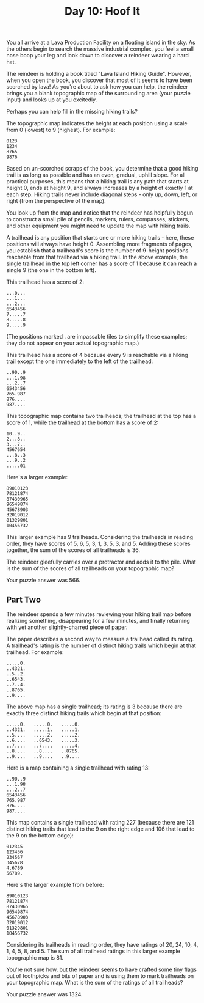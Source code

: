 #+TITLE: Day 10: Hoof It

You all arrive at a Lava Production Facility on a floating island in the sky. As the others begin to search the massive industrial complex, you feel a small nose boop your leg and look down to discover a reindeer wearing a hard hat.

The reindeer is holding a book titled "Lava Island Hiking Guide". However, when you open the book, you discover that most of it seems to have been scorched by lava! As you're about to ask how you can help, the reindeer brings you a blank topographic map of the surrounding area (your puzzle input) and looks up at you excitedly.

Perhaps you can help fill in the missing hiking trails?

The topographic map indicates the height at each position using a scale from 0 (lowest) to 9 (highest). For example:

#+begin_src
0123
1234
8765
9876
#+end_src

Based on un-scorched scraps of the book, you determine that a good hiking trail is as long as possible and has an even, gradual, uphill slope. For all practical purposes, this means that a hiking trail is any path that starts at height 0, ends at height 9, and always increases by a height of exactly 1 at each step. Hiking trails never include diagonal steps - only up, down, left, or right (from the perspective of the map).

You look up from the map and notice that the reindeer has helpfully begun to construct a small pile of pencils, markers, rulers, compasses, stickers, and other equipment you might need to update the map with hiking trails.

A trailhead is any position that starts one or more hiking trails - here, these positions will always have height 0. Assembling more fragments of pages, you establish that a trailhead's score is the number of 9-height positions reachable from that trailhead via a hiking trail. In the above example, the single trailhead in the top left corner has a score of 1 because it can reach a single 9 (the one in the bottom left).

This trailhead has a score of 2:

#+begin_src
...0...
...1...
...2...
6543456
7.....7
8.....8
9.....9
#+end_src

(The positions marked . are impassable tiles to simplify these examples; they do not appear on your actual topographic map.)

This trailhead has a score of 4 because every 9 is reachable via a hiking trail except the one immediately to the left of the trailhead:

#+begin_src
..90..9
...1.98
...2..7
6543456
765.987
876....
987....
#+end_src

This topographic map contains two trailheads; the trailhead at the top has a score of 1, while the trailhead at the bottom has a score of 2:

#+begin_src
10..9..
2...8..
3...7..
4567654
...8..3
...9..2
.....01
#+end_src

Here's a larger example:

#+begin_src
89010123
78121874
87430965
96549874
45678903
32019012
01329801
10456732
#+end_src

This larger example has 9 trailheads. Considering the trailheads in reading order, they have scores of 5, 6, 5, 3, 1, 3, 5, 3, and 5. Adding these scores together, the sum of the scores of all trailheads is 36.

The reindeer gleefully carries over a protractor and adds it to the pile. What is the sum of the scores of all trailheads on your topographic map?

Your puzzle answer was 566.

** Part Two

The reindeer spends a few minutes reviewing your hiking trail map before realizing something, disappearing for a few minutes, and finally returning with yet another slightly-charred piece of paper.

The paper describes a second way to measure a trailhead called its rating. A trailhead's rating is the number of distinct hiking trails which begin at that trailhead. For example:

#+begin_src
.....0.
..4321.
..5..2.
..6543.
..7..4.
..8765.
..9....
#+end_src

The above map has a single trailhead; its rating is 3 because there are exactly three distinct hiking trails which begin at that position:

#+begin_src
.....0.   .....0.   .....0.
..4321.   .....1.   .....1.
..5....   .....2.   .....2.
..6....   ..6543.   .....3.
..7....   ..7....   .....4.
..8....   ..8....   ..8765.
..9....   ..9....   ..9....
#+end_src

Here is a map containing a single trailhead with rating 13:

#+begin_src
..90..9
...1.98
...2..7
6543456
765.987
876....
987....
#+end_src

This map contains a single trailhead with rating 227 (because there are 121 distinct hiking trails that lead to the 9 on the right edge and 106 that lead to the 9 on the bottom edge):

#+begin_src
012345
123456
234567
345678
4.6789
56789.
#+end_src

Here's the larger example from before:

#+begin_src
89010123
78121874
87430965
96549874
45678903
32019012
01329801
10456732
#+end_src

Considering its trailheads in reading order, they have ratings of 20, 24, 10, 4, 1, 4, 5, 8, and 5. The sum of all trailhead ratings in this larger example topographic map is 81.

You're not sure how, but the reindeer seems to have crafted some tiny flags out of toothpicks and bits of paper and is using them to mark trailheads on your topographic map. What is the sum of the ratings of all trailheads?

Your puzzle answer was 1324.
